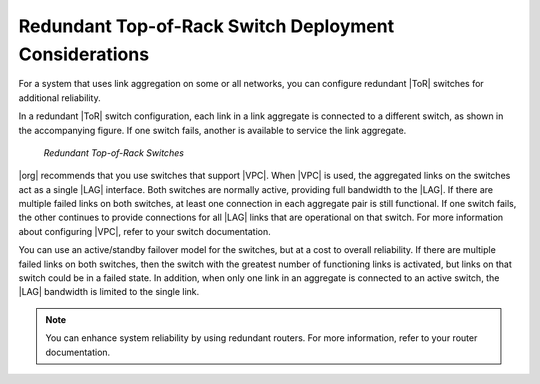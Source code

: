
.. gss1552671083817
.. _redundant-top-of-rack-switch-deployment-considerations:

======================================================
Redundant Top-of-Rack Switch Deployment Considerations
======================================================

For a system that uses link aggregation on some or all networks, you can
configure redundant |ToR| switches for additional reliability.

In a redundant |ToR| switch configuration, each link in a link aggregate is
connected to a different switch, as shown in the accompanying figure. If one
switch fails, another is available to service the link aggregate.

.. figure:: /shared/figures/planning/jow1438030468959.png

   *Redundant Top-of-Rack Switches*

|org| recommends that you use switches that support |VPC|. When |VPC| is used,
the aggregated links on the switches act as a single |LAG| interface. Both
switches are normally active, providing full bandwidth to the |LAG|. If there
are multiple failed links on both switches, at least one connection in each
aggregate pair is still functional. If one switch fails, the other continues to
provide connections for all |LAG| links that are operational on that switch.
For more information about configuring |VPC|, refer to your switch documentation.

You can use an active/standby failover model for the switches, but at a cost to
overall reliability. If there are multiple failed links on both switches, then
the switch with the greatest number of functioning links is activated, but
links on that switch could be in a failed state. In addition, when only one
link in an aggregate is connected to an active switch, the |LAG| bandwidth is
limited to the single link.

.. note::
    You can enhance system reliability by using redundant routers. For more
    information, refer to your router documentation.
